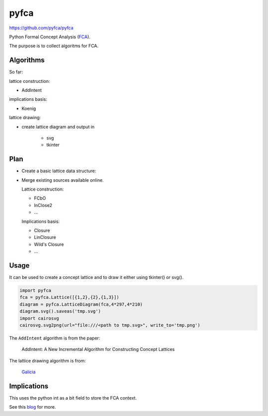 pyfca
=====

https://github.com/pyfca/pyfca

Python Formal Concept Analysis (`FCA`_).

The purpose is to collect algoritms for FCA.

Algorithms
----------

So far:

lattice construction:

- AddIntent

implications basis:

- Koenig

lattice drawing:

- create lattice diagram and output in 

    - svg
    - tkinter

Plan
----

- Create a basic lattice data structure:

- Merge existing sources available online.

  Lattice construction:

  - FCbO
  - InClose2
  - ...

  Implications basis:

  - Closure
  - LinClosure
  - Wild's Closure
  - ...


.. _`FCA`: https://en.wikipedia.org/wiki/Formal_concept_analysis



Usage
-----

It can be used to create a concept lattice and to draw it either using tkinter() or svg().

.. code::

    import pyfca
    fca = pyfca.Lattice([{1,2},{2},{1,3}])
    diagram = pyfca.LatticeDiagram(fca,4*297,4*210)
    diagram.svg().saveas('tmp.svg')
    import cairosvg
    cairosvg.svg2png(url="file:///<path to tmp.svg>", write_to='tmp.png')



The ``AddIntent`` algorithm is from the paper:

    AddIntent: A New Incremental Algorithm for Constructing Concept Lattices


The lattice drawing algorithm is from:

    `Galicia <http://www.iro.umontreal.ca/~galicia/>`_




Implications
------------

This uses the python int as a bit field to store the FCA context.

See this `blog`_ for more.


.. _`blog`: http://rolandpuntaier.blogspot.com/2015/07/implications.html


